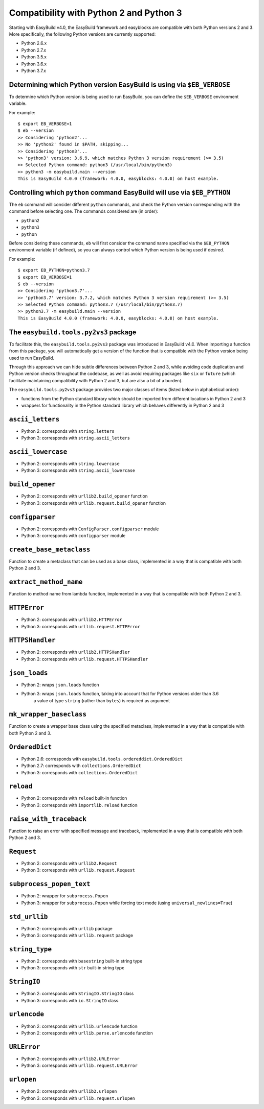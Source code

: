 .. _py2_py3_compatibility:

Compatibility with Python 2 and Python 3
========================================

Starting with EasyBuild v4.0, the EasyBuild framework and easyblocks are compatible with both Python versions 2 and 3.
More specifically, the following Python versions are currently supported:

* Python 2.6.x
* Python 2.7.x
* Python 3.5.x
* Python 3.6.x
* Python 3.7.x

.. _py2_py3_compatibility_EB_VERBOSE:

Determining which Python version EasyBuild is using via ``$EB_VERBOSE``
-----------------------------------------------------------------------

To determine which Python version is being used to run EasyBuild, you can define the ``$EB_VERBOSE`` environment variable.

For example::

  $ export EB_VERBOSE=1
  $ eb --version
  >> Considering 'python2'...
  >> No 'python2' found in $PATH, skipping...
  >> Considering 'python3'...
  >> 'python3' version: 3.6.9, which matches Python 3 version requirement (>= 3.5)
  >> Selected Python command: python3 (/usr/local/bin/python3)
  >> python3 -m easybuild.main --version
  This is EasyBuild 4.0.0 (framework: 4.0.0, easyblocks: 4.0.0) on host example.


.. _py2_py3_compatibility_EB_PYTHON:

Controlling which ``python`` command EasyBuild will use via ``$EB_PYTHON``
--------------------------------------------------------------------------

The ``eb`` command will consider different ``python`` commands, and check the Python version corresponding with
the command before selecting one. The commands considered are (in order):

* ``python2``
* ``python3``
* ``python``

Before considering these commands, ``eb`` will first consider the command name specified via the ``$EB_PYTHON``
environment variable (if defined), so you can always control which Python version is being used if desired.

For example::

  $ export EB_PYTHON=python3.7
  $ export EB_VERBOSE=1
  $ eb --version
  >> Considering 'python3.7'...
  >> 'python3.7' version: 3.7.2, which matches Python 3 version requirement (>= 3.5)
  >> Selected Python command: python3.7 (/usr/local/bin/python3.7)
  >> python3.7 -m easybuild.main --version
  This is EasyBuild 4.0.0 (framework: 4.0.0, easyblocks: 4.0.0) on host example.


.. _py2_py3_compatibility_py2vs3_package

The ``easybuild.tools.py2vs3`` package
--------------------------------------

To facilitate this, the ``easybuild.tools.py2vs3`` package was introduced in EasyBuild v4.0.
When importing a function from this package, you will automatically get a version of the function that
is compatible with the Python version being used to run EasyBuild.

Through this approach we can hide subtle differences between Python 2 and 3, while avoiding code duplication
and Python version checks throughout the codebase, as well as avoid requiring packages like ``six`` or ``future``
(which facilitate maintaining compatibility with Python 2 and 3, but are also a bit of a burden).

The ``easybuild.tools.py2vs3`` package provides two major classes of items (listed below in alphabetical order):

* functions from the Python standard library which should be imported from different locations in Python 2 and 3
* wrappers for functionality in the Python standard library which behaves differently in Python 2 and 3

.. _py2vs3_ascii_letters:

``ascii_letters``
-----------------

* Python 2: corresponds with ``string.letters``
* Python 3: corresponds with ``string.ascii_letters``

.. _py2vs3_ascii_lowercase:

``ascii_lowercase``
-------------------

* Python 2: corresponds with ``string.lowercase``
* Python 3: corresponds with ``string.ascii_lowercase``

.. _py2vs3_build_opener:

``build_opener``
----------------

* Python 2: corresponds with ``urllib2.build_opener`` function
* Python 3: corresponds with ``urllib.request.build_opener`` function

.. _py2vs3_configparser:

``configparser``
----------------

* Python 2: corresponds with ``ConfigParser.configparser`` module
* Python 3: corresponds with ``configparser`` module

.. _py2vs3_create_base_metaclass:

``create_base_metaclass``
-------------------------

Function to create a metaclass that can be used as a base class, implemented in a way that is compatible with both Python 2 and 3.

.. _py2vs3_extract_method_name:

``extract_method_name``
------------------------

Function to method name from lambda function, implemented in a way that is compatible with both Python 2 and 3.

.. _py2vs3_HTTPError:

``HTTPError``
-------------

* Python 2: corresponds with ``urllib2.HTTPError``
* Python 3: corresponds with ``urllib.request.HTTPError``

.. _py2vs3_HTTPSHandler:

``HTTPSHandler``
----------------

* Python 2: corresponds with ``urllib2.HTTPSHandler``
* Python 3: corresponds with ``urllib.request.HTTPSHandler``

.. _py2vs3_json_loads:

``json_loads``
--------------

* Python 2: wraps ``json.loads`` function
* Python 3: wraps ``json.loads`` function, taking into account that for Python versions older than 3.6
            a value of type ``string`` (rather than ``bytes``) is required as argument

.. _py2vs3_mk_wrapper_baseclass:

``mk_wrapper_baseclass``
------------------------

Function to create a wrapper base class using the specified metaclass, implemented in a way that is compatible with both Python 2 and 3.

.. _py2vs3_OrderedDict:

``OrderedDict``
---------------

* Python 2.6: corresponds with ``easybuild.tools.ordereddict.OrderedDict``
* Python 2.7: corresponds with ``collections.OrderedDict``
* Python 3: corresponds with ``collections.OrderedDict``

.. _py2vs3_reload:

``reload``
----------

* Python 2: corresponds with ``reload`` built-in function
* Python 3: corresponds with ``importlib.reload`` function

.. _py2vs3_raise_with_traceback:

``raise_with_traceback``
------------------------

Function to raise an error with specified message and traceback, implemented in a way that is compatible with both Python 2 and 3.

.. _py2vs3_Request:

``Request``
-----------

* Python 2: corresponds with ``urllib2.Request``
* Python 3: corresponds with ``urllib.request.Request``

.. _py2vs3_subprocess_popen_text:

``subprocess_popen_text``
-------------------------

* Python 2: wrapper for ``subprocess.Popen``
* Python 3: wrapper for ``subprocess.Popen`` while forcing text mode (using ``universal_newlines=True``)

.. _py2vs3_std_urllib:

``std_urllib``
--------------

* Python 2: corresponds with ``urllib`` package
* Python 3: corresponds with ``urllib.request`` package

.. _py2vs3_string_type:

``string_type``
---------------

* Python 2: corresponds with ``basestring`` built-in string type
* Python 3: corresponds with ``str`` built-in string type

.. _py2vs3_StringIO:

``StringIO``
------------

* Python 2: corresponds with ``StringIO.StringIO`` class
* Python 3: corresponds with ``io.StringIO`` class

.. _py2vs3_urlencode:

``urlencode``
-------------

* Python 2: corresponds with ``urllib.urlencode`` function
* Python 2: corresponds with ``urllib.parse.urlencode`` function

.. _py2vs3_URLError:

``URLError``
------------

* Python 2: corresponds with ``urllib2.URLError``
* Python 3: corresponds with ``urllib.request.URLError``

.. _py2vs3_urlopen:

``urlopen``
-----------

* Python 2: corresponds with ``urllib2.urlopen``
* Python 3: corresponds with ``urllib.request.urlopen``
